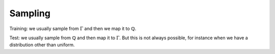 ========
Sampling
========

Training: we usually sample from :math:`\Gamma` and then we map it to :math:`\mathbb{Q}`.

Test: we usually sample from :math:`\mathbb{Q}` and then map it to :math:`\Gamma`.
But this is not always possible, for instance when we have a distribution other than uniform. 

